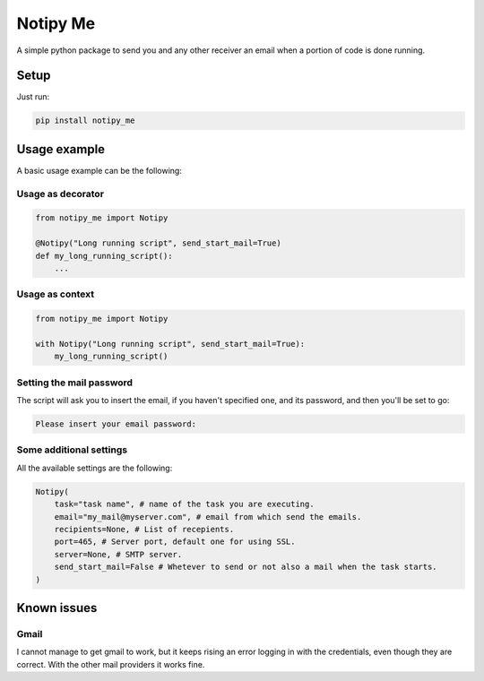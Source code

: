 Notipy Me
=========
|sonar_quality| |sonar_maintainability| |sonar_coverage| |pip|

A simple python package to send you and any other receiver an email when a portion of code is done running.

Setup
-----

Just run:

.. code:: bash

   pip install notipy_me

Usage example
-------------
A basic usage example can be the following:

Usage as decorator
~~~~~~~~~~~~~~~~~~~~~~~~~~~~~

.. code:: python

    from notipy_me import Notipy

    @Notipy("Long running script", send_start_mail=True)
    def my_long_running_script():
        ...

Usage as context
~~~~~~~~~~~~~~~~~~~~~~~~~~~~~

.. code:: python

    from notipy_me import Notipy

    with Notipy("Long running script", send_start_mail=True):
        my_long_running_script()

Setting the mail password
~~~~~~~~~~~~~~~~~~~~~~~~~~~~~~~

The script will ask you to insert the email, if you haven't specified one, and its password, and then you'll be set to go:

.. code:: bash

    Please insert your email password:

Some additional settings
~~~~~~~~~~~~~~~~~~~~~~~~~~~~~~
All the available settings are the following:

.. code:: python

    Notipy(
        task="task name", # name of the task you are executing.
        email="my_mail@myserver.com", # email from which send the emails.
        recipients=None, # List of recepients.
        port=465, # Server port, default one for using SSL.
        server=None, # SMTP server.
        send_start_mail=False # Whetever to send or not also a mail when the task starts.
    )

Known issues
------------

Gmail
~~~~~
I cannot manage to get gmail to work, but it keeps rising an error
logging in with the credentials, even though they are correct. With the
other mail providers it works fine.

.. |sonar_quality| image:: https://sonarcloud.io/api/project_badges/measure?project=LucaCappelletti94_notipy_me&metric=alert_status
    :target: https://sonarcloud.io/dashboard/index/LucaCappelletti94_notipy_me

.. |sonar_maintainability| image:: https://sonarcloud.io/api/project_badges/measure?project=LucaCappelletti94_notipy_me&metric=sqale_rating
    :target: https://sonarcloud.io/dashboard/index/LucaCappelletti94_notipy_me

.. |sonar_coverage| image:: https://sonarcloud.io/api/project_badges/measure?project=LucaCappelletti94_notipy_me&metric=coverage
    :target: https://sonarcloud.io/dashboard/index/LucaCappelletti94_notipy_me

.. |pip| image:: https://badge.fury.io/py/notipy_me.svg
    :target: https://badge.fury.io/py/notipy_me